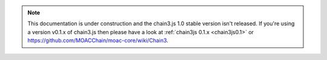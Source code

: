 .. note:: This documentation is under construction and the chain3.js 1.0 stable version isn't released. If you're using a version v0.1.x of chain3.js then please have a look at :ref:`chain3js 0.1.x <chain3js0.1>` or `https://github.com/MOACChain/moac-core/wiki/Chain3 <https://github.com/MOACChain/moac-core/wiki/Chain3>`_.
